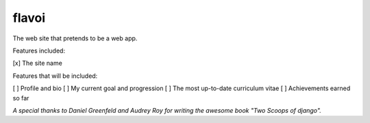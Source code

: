 ========================
flavoi
========================

The web site that pretends to be a web app.

Features included:

[x] The site name

Features that will be included:

[ ] Profile and bio
[ ] My current goal and progression
[ ] The most up-to-date curriculum vitae
[ ] Achievements earned so far

*A special thanks to Daniel Greenfeld and Audrey Roy for writing the awesome book "Two Scoops of django".*
